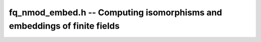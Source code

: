 
**fq_nmod_embed.h** -- Computing isomorphisms and embeddings of finite fields
--------------------------------------------------------------------------------


.. function:: void fq_nmod_embed_gens(fq_nmod_t gen_sub, fq_nmod_t gen_sup, nmod_poly_t minpoly, const fq_nmod_ctx_t sub_ctx, const fq_nmod_ctx_t sup_ctx)

    Given two contexts ``sub_ctx`` and ``sup_ctx``, such that
    ``degree(sub_ctx)`` divides ``degree(sup_ctx)``, compute:

    * an element ``gen_sub`` in ``sub_ctx`` such that
      ``gen_sub`` generates the finite field defined by
      ``sub_ctx``,
    * its minimal polynomial ``minpoly``,
    * a root ``gen_sup`` of ``minpoly`` inside the field
      defined by ``sup_ctx``.
    
    These data uniquely define an embedding of ``sub_ctx`` into
    ``sup_ctx``.

    
.. function:: void _fq_nmod_embed_gens_naive(fq_nmod_t gen_sub, fq_nmod_t gen_sup, nmod_poly_t minpoly, const fq_nmod_ctx_t sub_ctx, const fq_nmod_ctx_t sup_ctx)

    Given two contexts ``sub_ctx`` and ``sup_ctx``, such that
    ``degree(sub_ctx)`` divides ``degree(sup_ctx)``, compute an
    embedding of ``sub_ctx`` into ``sup_ctx`` defined as follows:

    * ``gen_sub`` is the canonical generator of ``sup_ctx``
      (i.e., the class of `X`),
    * ``minpoly`` is the defining polynomial of ``sub_ctx``,
    * ``gen_sup`` is a root of ``minpoly`` inside the field
      defined by ``sup_ctx``.

.. function:: void fq_nmod_embed_matrices(nmod_mat_t embed, nmod_mat_t project, const fq_nmod_t gen_sub, const fq_nmod_ctx_t sub_ctx, const fq_nmod_t gen_sup, const fq_nmod_ctx_t sup_ctx, const nmod_poly_t gen_minpoly)

    Given:

    * two contexts ``sub_ctx`` and ``sup_ctx``, of
      respective degrees `m` and `n`, such that `m` divides `n`;
    * a generator ``gen_sub`` of ``sub_ctx``, its minimal
      polynomial ``gen_minpoly``, and a root ``gen_sup`` of
      ``gen_minpoly`` in ``sup_ctx``, as returned by
      ``fq_nmod_embed_gens``;
    
    Compute:

    * the `n\times m` matrix ``embed`` mapping ``gen_sub``
      to ``gen_sup``, and all their powers accordingly;
    * an `m\times n` matrix ``project`` such that
      ``project`` `\times` ``embed`` is the `m\times m` identity
      matrix.

.. function:: void fq_nmod_embed_trace_matrix(nmod_mat_t res, const nmod_mat_t basis, const fq_nmod_ctx_t sub_ctx, const fq_nmod_ctx_t sup_ctx)

    Given:

    * two contexts ``sub_ctx`` and ``sup_ctx``, of degrees
      `m` and `n`, such that `m` divides `n`;
    * an `n\times m` matrix ``basis`` that maps ``sub_ctx``
      to an isomorphic subfield in ``sup_ctx``;

    Compute the `m\times n` matrix of the trace from ``sup_ctx`` to
    ``sub_ctx``.

    This matrix is computed as
    
    ``embed_dual_to_mono_matrix(_, sub_ctx)``
    `\times` ``basis``:sup:`t` `\times`
    ``embed_mono_to_dual_matrix(_, sup_ctx)}``.
    
    **Note:** if
    `m=n`, ``basis`` represents a Frobenius, and the result is its
    inverse matrix.

.. function:: void fq_nmod_embed_composition_matrix(nmod_mat_t matrix, const fq_nmod_t gen, const fq_nmod_ctx_t ctx)

    Compute the *composition matrix* of ``gen``.

    For an element `a\in\mathbf{F}_{p^n}`, its composition matrix is the
    matrix whose columns are `a^0, a^1, \ldots, a^{n-1}`.

.. function:: void fq_nmod_embed_composition_matrix_sub(nmod_mat_t matrix, const fq_nmod_t gen, const fq_nmod_ctx_t ctx, slong trunc)

    Compute the *composition matrix* of ``gen``, truncated to
    ``trunc`` columns.

.. function:: void fq_nmod_embed_mul_matrix(nmod_mat_t matrix, const fq_nmod_t gen, const fq_nmod_ctx_t ctx)

    Compute the *multiplication matrix* of ``gen``.

    For an element `a` in `\mathbf{F}_{p^n}=\mathbf{F}_p[x]`, its
    multiplication matrix is the matrix whose columns are `a, ax,
    \dots, ax^{n-1}`.

.. function:: void fq_nmod_embed_mono_to_dual_matrix(nmod_mat_t res, const fq_nmod_ctx_t ctx)

    Compute the change of basis matrix from the monomial basis of
    ``ctx`` to its dual basis.

.. function:: void fq_nmod_embed_dual_to_mono_matrix(nmod_mat_t res, const fq_nmod_ctx_t ctx)

    Compute the change of basis matrix from the dual basis of
    ``ctx`` to its monomial basis.

.. function:: void fq_nmod_modulus_pow_series_inv(nmod_poly_t res, const fq_nmod_ctx_t ctx, slong trunc)

    Compute the power series inverse of the reverse of the modulus of
    ``ctx`` up to `O(x^\texttt{trunc})`.

.. function:: void fq_nmod_modulus_derivative_inv(fq_nmod_t m_prime, fq_nmod_t m_prime_inv, const fq_nmod_ctx_t ctx)

    Compute the derivative ``m_prime`` of the modulus of ``ctx``
    as an element of ``ctx``, and its inverse ``m_prime_inv``.
